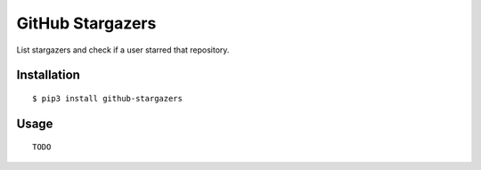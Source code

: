 GitHub Stargazers
=================

List stargazers and check if a user starred that repository. 

.. image:: https://secure.travis-ci.org/marius92mc/github-stargazers.png
   :target: https://travis-ci.org/marius92mc/github-stargazers.svg?branch=master

.. image:: https://badge.fury.io/py/github-stargazers.svg
   :target: https://badge.fury.io/py/github-stargazers 

Installation
------------

::

    $ pip3 install github-stargazers 

Usage
-----

::
   
    TODO 

